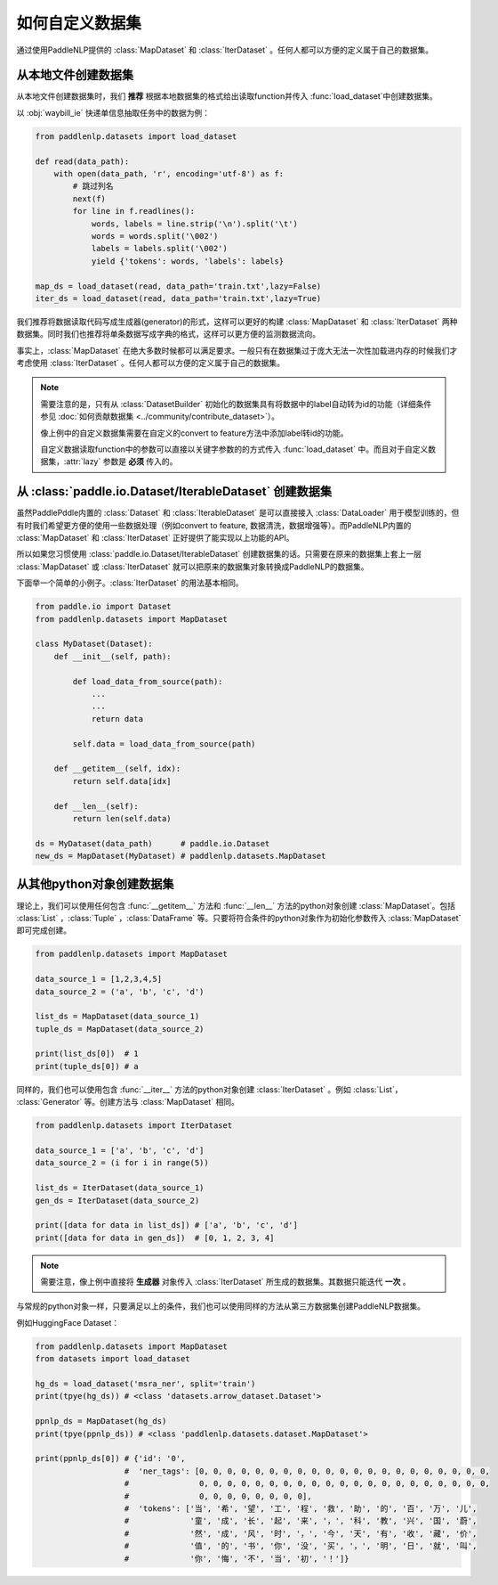 ============
如何自定义数据集
============

通过使用PaddleNLP提供的 :class:`MapDataset` 和 :class:`IterDataset` 。任何人都可以方便的定义属于自己的数据集。

从本地文件创建数据集
-------------------

从本地文件创建数据集时，我们 **推荐** 根据本地数据集的格式给出读取function并传入 :func:`load_dataset`中创建数据集。

以 :obj:`waybill_ie` 快递单信息抽取任务中的数据为例：

.. code-block::

    from paddlenlp.datasets import load_dataset

    def read(data_path):
        with open(data_path, 'r', encoding='utf-8') as f:
            # 跳过列名
            next(f)
            for line in f.readlines():
                words, labels = line.strip('\n').split('\t')
                words = words.split('\002')
                labels = labels.split('\002')
                yield {'tokens': words, 'labels': labels}

    map_ds = load_dataset(read, data_path='train.txt',lazy=False) 
    iter_ds = load_dataset(read, data_path='train.txt',lazy=True) 

我们推荐将数据读取代码写成生成器(generator)的形式，这样可以更好的构建 :class:`MapDataset` 和 :class:`IterDataset` 两种数据集。同时我们也推荐将单条数据写成字典的格式，这样可以更方便的监测数据流向。

事实上，:class:`MapDataset` 在绝大多数时候都可以满足要求。一般只有在数据集过于庞大无法一次性加载进内存的时候我们才考虑使用 :class:`IterDataset` 。任何人都可以方便的定义属于自己的数据集。

.. note::

    需要注意的是，只有从 :class:`DatasetBuilder` 初始化的数据集具有将数据中的label自动转为id的功能（详细条件参见 :doc:`如何贡献数据集 <../community/contribute_dataset>`）。
    
    像上例中的自定义数据集需要在自定义的convert to feature方法中添加label转id的功能。

    自定义数据读取function中的参数可以直接以关键字参数的的方式传入 :func:`load_dataset` 中。而且对于自定义数据集，:attr:`lazy` 参数是 **必须** 传入的。

从 :class:`paddle.io.Dataset/IterableDataset` 创建数据集 
-------------------

虽然PaddlePddle内置的 :class:`Dataset` 和 :class:`IterableDataset` 是可以直接接入 :class:`DataLoader` 用于模型训练的，但有时我们希望更方便的使用一些数据处理（例如convert to feature, 数据清洗，数据增强等）。而PaddleNLP内置的 :class:`MapDataset` 和 :class:`IterDataset` 正好提供了能实现以上功能的API。

所以如果您习惯使用 :class:`paddle.io.Dataset/IterableDataset` 创建数据集的话。只需要在原来的数据集上套上一层 :class:`MapDataset` 或 :class:`IterDataset` 就可以把原来的数据集对象转换成PaddleNLP的数据集。

下面举一个简单的小例子。:class:`IterDataset` 的用法基本相同。

.. code-block::

    from paddle.io import Dataset
    from paddlenlp.datasets import MapDataset

    class MyDataset(Dataset):
        def __init__(self, path):

            def load_data_from_source(path):
                ...
                ...
                return data

            self.data = load_data_from_source(path)

        def __getitem__(self, idx):
            return self.data[idx]

        def __len__(self):
            return len(self.data)
    
    ds = MyDataset(data_path)      # paddle.io.Dataset
    new_ds = MapDataset(MyDataset) # paddlenlp.datasets.MapDataset

从其他python对象创建数据集
-------------------

理论上，我们可以使用任何包含 :func:`__getitem__` 方法和 :func:`__len__` 方法的python对象创建 :class:`MapDataset`。包括 :class:`List` ，:class:`Tuple` ，:class:`DataFrame` 等。只要将符合条件的python对象作为初始化参数传入 :class:`MapDataset` 即可完成创建。

.. code-block::

    from paddlenlp.datasets import MapDataset

    data_source_1 = [1,2,3,4,5]
    data_source_2 = ('a', 'b', 'c', 'd')

    list_ds = MapDataset(data_source_1)
    tuple_ds = MapDataset(data_source_2)

    print(list_ds[0])  # 1
    print(tuple_ds[0]) # a

同样的，我们也可以使用包含 :func:`__iter__` 方法的python对象创建 :class:`IterDataset` 。例如 :class:`List`， :class:`Generator` 等。创建方法与 :class:`MapDataset` 相同。

.. code-block::

    from paddlenlp.datasets import IterDataset

    data_source_1 = ['a', 'b', 'c', 'd']
    data_source_2 = (i for i in range(5))

    list_ds = IterDataset(data_source_1)
    gen_ds = IterDataset(data_source_2)

    print([data for data in list_ds]) # ['a', 'b', 'c', 'd']
    print([data for data in gen_ds])  # [0, 1, 2, 3, 4]

.. note::

    需要注意，像上例中直接将 **生成器** 对象传入 :class:`IterDataset` 所生成的数据集。其数据只能迭代 **一次** 。

与常规的python对象一样，只要满足以上的条件，我们也可以使用同样的方法从第三方数据集创建PaddleNLP数据集。

例如HuggingFace Dataset：

.. code-block::

    from paddlenlp.datasets import MapDataset
    from datasets import load_dataset
    
    hg_ds = load_dataset('msra_ner', split='train')
    print(tpye(hg_ds)) # <class 'datasets.arrow_dataset.Dataset'>

    ppnlp_ds = MapDataset(hg_ds)
    print(tpye(ppnlp_ds)) # <class 'paddlenlp.datasets.dataset.MapDataset'>

    print(ppnlp_ds[0]) # {'id': '0', 
                       #  'ner_tags': [0, 0, 0, 0, 0, 0, 0, 0, 0, 0, 0, 0, 0, 0, 0, 0, 0, 0, 0, 0, 0, 
                       #               0, 0, 0, 0, 0, 0, 0, 0, 0, 0, 0, 0, 0, 0, 0, 0, 0, 0, 0, 0, 0, 
                       #               0, 0, 0, 0, 0, 0, 0, 0], 
                       #  'tokens': ['当', '希', '望', '工', '程', '救', '助', '的', '百', '万', '儿', 
                       #             '童', '成', '长', '起', '来', '，', '科', '教', '兴', '国', '蔚', 
                       #             '然', '成', '风', '时', '，', '今', '天', '有', '收', '藏', '价', 
                       #             '值', '的', '书', '你', '没', '买', '，', '明', '日', '就', '叫', 
                       #             '你', '悔', '不', '当', '初', '！']}

